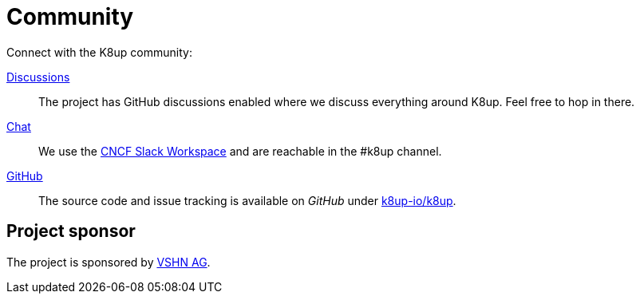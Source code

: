 = Community

Connect with the K8up community:

https://github.com/k8up-io/k8up/discussions[Discussions]:: The project has GitHub discussions enabled where we discuss everything around K8up. Feel free to hop in there.
https://app.slack.com/client/T08PSQ7BQ/C06GP0D5FEF[Chat]:: We use the https://slack.cncf.io/[CNCF Slack Workspace] and are reachable in the #k8up channel.
https://github.com/k8up-io/k8up[GitHub]:: The source code and issue tracking is available on _GitHub_ under https://github.com/k8up-io/k8up[k8up-io/k8up].

[discrete]
== Project sponsor

The project is sponsored by https://vshn.ch/[VSHN AG].

